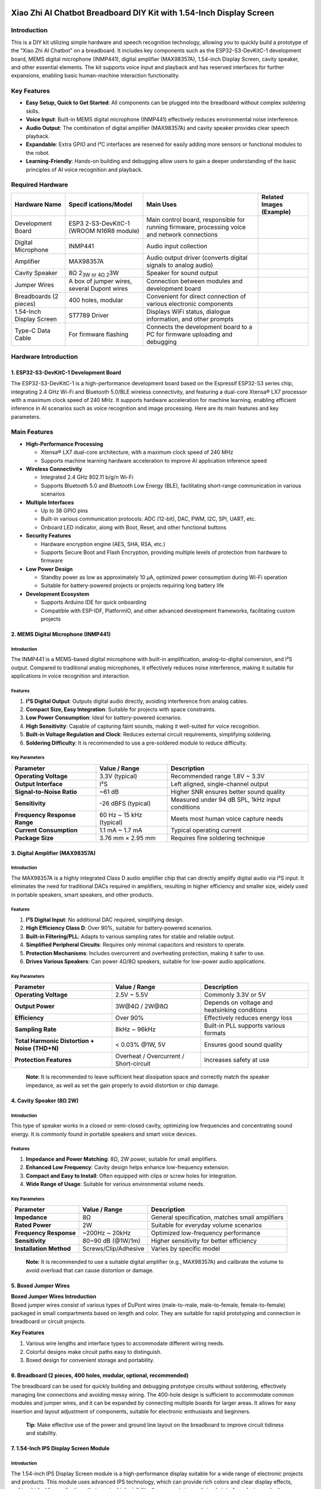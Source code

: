 .. _xiao-zhi-ai-chatbot-breadboard-diy-kit-with-154-inch-display-screen:

Xiao Zhi AI Chatbot Breadboard DIY Kit with 1.54-Inch Display Screen
====================================================================

Introduction
------------

This is a DIY kit utilizing simple hardware and speech recognition
technology, allowing you to quickly build a prototype of the “Xiao Zhi
AI Chatbot” on a breadboard. It includes key components such as the
ESP32-S3-DevKitC-1 development board, MEMS digital microphone (INMP441),
digital amplifier (MAX98357A), 1.54-inch Display Screen, cavity speaker,
and other essential elements. The kit supports voice input and playback
and has reserved interfaces for further expansions, enabling basic
human-machine interaction functionality.

Key Features
------------

- **Easy Setup, Quick to Get Started**: All components can be plugged
  into the breadboard without complex soldering skills.
- **Voice Input**: Built-in MEMS digital microphone (INMP441)
  effectively reduces environmental noise interference.
- **Audio Output**: The combination of digital amplifier (MAX98357A) and
  cavity speaker provides clear speech playback.
- **Expandable**: Extra GPIO and I²C interfaces are reserved for easily
  adding more sensors or functional modules to the robot.
- **Learning-Friendly**: Hands-on building and debugging allow users to
  gain a deeper understanding of the basic principles of AI voice
  recognition and playback.

Required Hardware
-----------------

+----------------+----------------+----------------+----------------+
| Hardware Name  | Specif         | Main Uses      | Related Images |
|                | ications/Model |                | (Example)      |
+================+================+================+================+
| Development    | ESP3           | Main control   | |Img|          |
| Board          | 2-S3-DevKitC-1 | board,         |                |
|                | (WROOM N16R8   | responsible    |                |
|                | module)        | for running    |                |
|                |                | firmware,      |                |
|                |                | processing     |                |
|                |                | voice and      |                |
|                |                | network        |                |
|                |                | connections    |                |
+----------------+----------------+----------------+----------------+
| Digital        | INMP441        | Audio input    | |image15|      |
| Microphone     |                | collection     |                |
+----------------+----------------+----------------+----------------+
| Amplifier      | MAX98357A      | Audio output   | |image16|      |
|                |                | driver         |                |
|                |                | (converts      |                |
|                |                | digital        |                |
|                |                | signals to     |                |
|                |                | analog audio)  |                |
+----------------+----------------+----------------+----------------+
| Cavity Speaker | 8Ω 2\ :sub:`3W | Speaker for    | |image17|      |
|                | or 4Ω 2`\ 3W   | sound output   |                |
+----------------+----------------+----------------+----------------+
| Jumper Wires   | A box of       | Connection     | |image18|      |
|                | jumper wires,  | between        |                |
|                | several Dupont | modules and    |                |
|                | wires          | development    |                |
|                |                | board          |                |
+----------------+----------------+----------------+----------------+
| Breadboards (2 | 400 holes,     | Convenient for | |image19|      |
| pieces)        | modular        | direct         |                |
|                |                | connection of  |                |
|                |                | various        |                |
|                |                | electronic     |                |
|                |                | components     |                |
+----------------+----------------+----------------+----------------+
| 1.54-Inch      | ST7789 Driver  | Displays WiFi  | |image20|      |
| Display Screen |                | status,        |                |
|                |                | dialogue       |                |
|                |                | information,   |                |
|                |                | and other      |                |
|                |                | prompts        |                |
+----------------+----------------+----------------+----------------+
| Type-C Data    | For firmware   | Connects the   | |image21|      |
| Cable          | flashing       | development    |                |
|                |                | board to a PC  |                |
|                |                | for firmware   |                |
|                |                | uploading and  |                |
|                |                | debugging      |                |
+----------------+----------------+----------------+----------------+

Hardware Introduction
---------------------

.. _1-esp32-s3-devkitc-1-development-board:

1. ESP32-S3-DevKitC-1 Development Board
~~~~~~~~~~~~~~~~~~~~~~~~~~~~~~~~~~~~~~~

|Img| The ESP32-S3-DevKitC-1 is a high-performance development board
based on the Espressif ESP32-S3 series chip, integrating 2.4 GHz Wi-Fi
and Bluetooth 5.0/BLE wireless connectivity, and featuring a dual-core
Xtensa® LX7 processor with a maximum clock speed of 240 MHz. It supports
hardware acceleration for machine learning, enabling efficient inference
in AI scenarios such as voice recognition and image processing. Here are
its main features and key parameters.

Main Features
-------------

- **High-Performance Processing**

  - Xtensa® LX7 dual-core architecture, with a maximum clock speed of
    240 MHz
  - Supports machine learning hardware acceleration to improve AI
    application inference speed

- **Wireless Connectivity**

  - Integrated 2.4 GHz 802.11 b/g/n Wi-Fi
  - Supports Bluetooth 5.0 and Bluetooth Low Energy (BLE), facilitating
    short-range communication in various scenarios

- **Multiple Interfaces**

  - Up to 38 GPIO pins
  - Built-in various communication protocols: ADC (12-bit), DAC, PWM,
    I2C, SPI, UART, etc.
  - Onboard LED indicator, along with Boot, Reset, and other functional
    buttons

- **Security Features**

  - Hardware encryption engine (AES, SHA, RSA, etc.)
  - Supports Secure Boot and Flash Encryption, providing multiple levels
    of protection from hardware to firmware

- **Low Power Design**

  - Standby power as low as approximately 10 μA, optimized power
    consumption during Wi-Fi operation
  - Suitable for battery-powered projects or projects requiring long
    battery life

- **Development Ecosystem**

  - Supports Arduino IDE for quick onboarding
  - Compatible with ESP-IDF, PlatformIO, and other advanced development
    frameworks, facilitating custom projects

.. _2-mems-digital-microphone-inmp441:

2. MEMS Digital Microphone (INMP441)
~~~~~~~~~~~~~~~~~~~~~~~~~~~~~~~~~~~~

|image22|

.. _introduction-1:

Introduction
^^^^^^^^^^^^

The INMP441 is a MEMS-based digital microphone with built-in
amplification, analog-to-digital conversion, and I²S output. Compared to
traditional analog microphones, it effectively reduces noise
interference, making it suitable for applications in voice recognition
and interaction.

Features
^^^^^^^^

1. **I²S Digital Output**: Outputs digital audio directly, avoiding
   interference from analog cables.
2. **Compact Size, Easy Integration**: Suitable for projects with space
   constraints.
3. **Low Power Consumption**: Ideal for battery-powered scenarios.
4. **High Sensitivity**: Capable of capturing faint sounds, making it
   well-suited for voice recognition.
5. **Built-in Voltage Regulation and Clock**: Reduces external circuit
   requirements, simplifying soldering.
6. **Soldering Difficulty**: It is recommended to use a pre-soldered
   module to reduce difficulty.

Key Parameters
^^^^^^^^^^^^^^

+----------------------+----------------------+----------------------+
| Parameter            | Value / Range        | Description          |
+======================+======================+======================+
| **Operating          | 3.3V (typical)       | Recommended range    |
| Voltage**            |                      | 1.8V ~ 3.3V          |
+----------------------+----------------------+----------------------+
| **Output Interface** | I²S                  | Left aligned,        |
|                      |                      | single-channel       |
|                      |                      | output               |
+----------------------+----------------------+----------------------+
| **Signal-to-Noise    | ~61 dB               | Higher SNR ensures   |
| Ratio**              |                      | better sound quality |
+----------------------+----------------------+----------------------+
| **Sensitivity**      | -26 dBFS (typical)   | Measured under 94 dB |
|                      |                      | SPL, 1kHz input      |
|                      |                      | conditions           |
+----------------------+----------------------+----------------------+
| **Frequency Response | 60 Hz ~ 15 kHz       | Meets most human     |
| Range**              | (typical)            | voice capture needs  |
+----------------------+----------------------+----------------------+
| **Current            | 1.1 mA ~ 1.7 mA      | Typical operating    |
| Consumption**        |                      | current              |
+----------------------+----------------------+----------------------+
| **Package Size**     | 3.76 mm × 2.95 mm    | Requires fine        |
|                      |                      | soldering technique  |
+----------------------+----------------------+----------------------+

.. _3-digital-amplifier-max98357a:

3. Digital Amplifier (MAX98357A)
~~~~~~~~~~~~~~~~~~~~~~~~~~~~~~~~

|image23|

.. _introduction-2:

Introduction
^^^^^^^^^^^^

The MAX98357A is a highly integrated Class D audio amplifier chip that
can directly amplify digital audio via I²S input. It eliminates the need
for traditional DACs required in amplifiers, resulting in higher
efficiency and smaller size, widely used in portable speakers, smart
speakers, and other products.

.. _features-1:

Features
^^^^^^^^

1. **I²S Digital Input**: No additional DAC required, simplifying
   design.
2. **High Efficiency Class D**: Over 90%, suitable for battery-powered
   scenarios.
3. **Built-in Filtering/PLL**: Adapts to various sampling rates for
   stable and reliable output.
4. **Simplified Peripheral Circuits**: Requires only minimal capacitors
   and resistors to operate.
5. **Protection Mechanisms**: Includes overcurrent and overheating
   protection, making it safer to use.
6. **Drives Various Speakers**: Can power 4Ω/8Ω speakers, suitable for
   low-power audio applications.

.. _key-parameters-1:

Key Parameters
^^^^^^^^^^^^^^

+----------------------+----------------------+----------------------+
| Parameter            | Value / Range        | Description          |
+======================+======================+======================+
| **Operating          | 2.5V ~ 5.5V          | Commonly 3.3V or 5V  |
| Voltage**            |                      |                      |
+----------------------+----------------------+----------------------+
| **Output Power**     | 3W@4Ω / 2W@8Ω        | Depends on voltage   |
|                      |                      | and heatsinking      |
|                      |                      | conditions           |
+----------------------+----------------------+----------------------+
| **Efficiency**       | Over 90%             | Effectively reduces  |
|                      |                      | energy loss          |
+----------------------+----------------------+----------------------+
| **Sampling Rate**    | 8kHz ~ 96kHz         | Built-in PLL         |
|                      |                      | supports various     |
|                      |                      | formats              |
+----------------------+----------------------+----------------------+
| **Total Harmonic     | < 0.03% @1W, 5V      | Ensures good sound   |
| Distortion + Noise   |                      | quality              |
| (THD+N)**            |                      |                      |
+----------------------+----------------------+----------------------+
| **Protection         | Overheat /           | Increases safety at  |
| Features**           | Overcurrent /        | use                  |
|                      | Short-circuit        |                      |
+----------------------+----------------------+----------------------+

..

   **Note**: It is recommended to leave sufficient heat dissipation
   space and correctly match the speaker impedance, as well as set the
   gain properly to avoid distortion or chip damage.

.. _4-cavity-speaker-8ω-2w:

4. Cavity Speaker (8Ω 2W)
~~~~~~~~~~~~~~~~~~~~~~~~~

|image24|

.. _introduction-3:

Introduction
^^^^^^^^^^^^

This type of speaker works in a closed or semi-closed cavity, optimizing
low frequencies and concentrating sound energy. It is commonly found in
portable speakers and smart voice devices.

.. _features-2:

Features
^^^^^^^^

1. **Impedance and Power Matching**: 8Ω, 2W power, suitable for small
   amplifiers.
2. **Enhanced Low Frequency**: Cavity design helps enhance low-frequency
   extension.
3. **Compact and Easy to Install**: Often equipped with clips or screw
   holes for integration.
4. **Wide Range of Usage**: Suitable for various environmental volume
   needs.

.. _key-parameters-2:

Key Parameters
^^^^^^^^^^^^^^

+----------------------+----------------------+----------------------+
| Parameter            | Value / Range        | Description          |
+======================+======================+======================+
| **Impedance**        | 8Ω                   | General              |
|                      |                      | specification,       |
|                      |                      | matches small        |
|                      |                      | amplifiers           |
+----------------------+----------------------+----------------------+
| **Rated Power**      | 2W                   | Suitable for         |
|                      |                      | everyday volume      |
|                      |                      | scenarios            |
+----------------------+----------------------+----------------------+
| **Frequency          | ~200Hz ~ 20kHz       | Optimized            |
| Response**           |                      | low-frequency        |
|                      |                      | performance          |
+----------------------+----------------------+----------------------+
| **Sensitivity**      | 80~90 dB (@1W/1m)    | Higher sensitivity   |
|                      |                      | for better           |
|                      |                      | efficiency           |
+----------------------+----------------------+----------------------+
| **Installation       | Screws/Clip/Adhesive | Varies by specific   |
| Method**             |                      | model                |
+----------------------+----------------------+----------------------+

..

   **Note**: It is recommended to use a suitable digital amplifier
   (e.g., MAX98357A) and calibrate the volume to avoid overload that can
   cause distortion or damage.

.. _5-boxed-jumper-wires:

5. Boxed Jumper Wires
~~~~~~~~~~~~~~~~~~~~~

|image25|

| **Boxed Jumper Wires Introduction**
| Boxed jumper wires consist of various types of DuPont wires
  (male-to-male, male-to-female, female-to-female) packaged in small
  compartments based on length and color. They are suitable for rapid
  prototyping and connection in breadboard or circuit projects.

**Key Features**

1. Various wire lengths and interface types to accommodate different
   wiring needs.
2. Colorful designs make circuit paths easy to distinguish.
3. Boxed design for convenient storage and portability.

.. _6-breadboard-2-pieces-400-holes-modular-optional-recommended:

6. Breadboard (2 pieces, 400 holes, modular, optional, recommended)
~~~~~~~~~~~~~~~~~~~~~~~~~~~~~~~~~~~~~~~~~~~~~~~~~~~~~~~~~~~~~~~~~~~

|image26|

The breadboard can be used for quickly building and debugging prototype
circuits without soldering, effectively managing line connections and
avoiding messy wiring. The 400-hole design is sufficient to accommodate
common modules and jumper wires, and it can be expanded by connecting
multiple boards for larger areas. It allows for easy insertion and
layout adjustment of components, suitable for electronic enthusiasts and
beginners.

   **Tip**: Make effective use of the power and ground line layout on
   the breadboard to improve circuit tidiness and stability.

.. _7-154-inch-ips-display-screen-module:

7. 1.54-Inch IPS Display Screen Module
~~~~~~~~~~~~~~~~~~~~~~~~~~~~~~~~~~~~~~

|image27|

.. _introduction-4:

Introduction
^^^^^^^^^^^^

The 1.54-inch IPS Display Screen module is a high-performance display
suitable for a wide range of electronic projects and products. This
module uses advanced IPS technology, which can provide rich colors and
clear display effects, making it ideal for applications that require
high visibility. Its compact size and simple interface design make it
very suitable for embedded development and portable devices.

.. _features-3:

Features
^^^^^^^^

- **High Resolution Display**: A resolution of 240x240 pixels ensures
  clear images with rich details.
- **Rich Colors**: Supports RGB 65K color display, which can present
  more vivid and realistic images.
- **Wide Viewing Angle**: IPS technology provides ultra-wide viewing
  angles, maintaining excellent image quality even from larger angles.
- **Simple Interface**: Uses a 4-wire SPI serial bus interface,
  requiring only a few I/O pins for connection.
- **Wide Compatibility**: Provides a wealth of examples for STM32, C51,
  and MSP430, making it easy to develop and integrate.
- **Military-Grade Standards**: Compliant with military-level processes
  to ensure long-term stable operation in various environments.
- **Technical Support**: Offers low-level driver technical support to
  help developers get started quickly.

Product Parameters
^^^^^^^^^^^^^^^^^^

==================================== ====================
Name                                 Parameter
==================================== ====================
**Display Color**                    RGB 65K
**SKU**                              MSP1541
**Size**                             1.54 inch
**Panel Material**                   TFT
**Driver Chip**                      ST7789
**Resolution**                       240 x 240 pixels
**Display Interface**                4-line SPI interface
**Effective Display Area (AA Area)** 27.72 x 27.72 mm
**Touch Screen Type**                None
**Touch IC**                         None
**Module PCB Size**                  32.00 x 43.72 mm
**Viewing Angle**                    Full Angle
**Operating Temperature**            -10℃ ~ 60℃
**Storage Temperature**              -20℃ ~ 70℃
**Operating Voltage**                3.3V
**Power Consumption**                To be determined
==================================== ====================

Wiring Instructions
===================

Pin Connections for ESP32S3 Development Board and Modules
---------------------------------------------------------

.. _1-wiring-between-esp32s3-development-board-and-microphone:

1. Wiring between ESP32S3 Development Board and Microphone
~~~~~~~~~~~~~~~~~~~~~~~~~~~~~~~~~~~~~~~~~~~~~~~~~~~~~~~~~~

+-------------------------------+-------------------------------------+
| **ESP32S3 Development Board** | **Microphone INMP441 (I2S           |
|                               | Interface)**                        |
+===============================+=====================================+
| GPIO **4**                    | **WS** Data Select                  |
+-------------------------------+-------------------------------------+
| GPIO **5**                    | **SCK** Data Clock                  |
+-------------------------------+-------------------------------------+
| GPIO **6**                    | **SD** Data Output                  |
+-------------------------------+-------------------------------------+
| **3V3**                       | **VDD** Power Positive 3.3V         |
+-------------------------------+-------------------------------------+
| **GND**                       | **GND** Ground **Short Connect**    |
|                               | **L/R** Left Right Channel          |
+-------------------------------+-------------------------------------+

--------------

.. _2-wiring-between-esp32s3-development-board-and-digital-amplifier:

2. Wiring between ESP32S3 Development Board and Digital Amplifier
~~~~~~~~~~~~~~~~~~~~~~~~~~~~~~~~~~~~~~~~~~~~~~~~~~~~~~~~~~~~~~~~~

+-------------------------------+-------------------------------------+
| **ESP32S3 Development Board** | **Digital Amplifier MAX98357A**     |
+===============================+=====================================+
| GPIO **7**                    | **DIN** Digital Signal              |
+-------------------------------+-------------------------------------+
| GPIO **15**                   | **BCLK** Bit Clock                  |
+-------------------------------+-------------------------------------+
| GPIO **16**                   | **LRC** Left Right Clock            |
+-------------------------------+-------------------------------------+
| **3V3** / 3.3V                | **Vin (or VCC)** Power Input        |
|                               | **Short Connect** **SD** Shutdown   |
|                               | Channel                             |
+-------------------------------+-------------------------------------+
| **GND**                       | **GND** Ground **Short Connect**    |
|                               | GAIN Gain and Channel (do not       |
|                               | connect on BGA packaged microphone) |
+-------------------------------+-------------------------------------+
|                               | **Audio+** Connect to **Speaker     |
|                               | Positive** (usually **red wire**,   |
|                               | test with a multimeter if           |
|                               | necessary)                          |
+-------------------------------+-------------------------------------+
|                               | **Audio-** Connect to **Speaker     |
|                               | Negative**                          |
+-------------------------------+-------------------------------------+

--------------

.. _3-wiring-between-esp32s3-development-board-and-154-inch-ips-display-screen:

3. Wiring between ESP32S3 Development Board and 1.54-Inch IPS Display Screen
~~~~~~~~~~~~~~~~~~~~~~~~~~~~~~~~~~~~~~~~~~~~~~~~~~~~~~~~~~~~~~~~~~~~~~~~~~~~

+-------------+--------------------+---------------------------------------------+
| ESP32S3 Pin | Display Screen Pin | Function Description                        |
+=============+====================+=============================================+
| GND         | GND                | Ground                                      |
+-------------+--------------------+---------------------------------------------+
| 3V3         | VCC                | Positive Power (3.3V)                       |
+-------------+--------------------+---------------------------------------------+
| GPIO21      | SCL                | SPI Clock Signal                            |
+-------------+--------------------+---------------------------------------------+
| GPIO47      | SDA                | SPI Data Signal                             |
+-------------+--------------------+---------------------------------------------+
| GPIO45      | RES                | Reset Signal                                |
+-------------+--------------------+---------------------------------------------+
| GPIO40      | DC                 | Data/Command Select Signal                  |
+-------------+--------------------+---------------------------------------------+
| GPIO41      | CS                 | Chip Select Signal                          |
+-------------+--------------------+---------------------------------------------+
| GPIO42      | BLK                | Backlight Control Signal (High to light up) |
+-------------+--------------------+---------------------------------------------+

--------------

Wiring Steps Diagram for ESP32S3 Development Board and Each Module
------------------------------------------------------------------

**First, a complete picture**

|image28|

The first step is to clip the breadboards together, which is simple to
do.

|image29|

The second step shows that the breadboard has 6 protrusions on top.

|image30|

Start connecting the ESP32 development board. Align the board starting
from the left side A1 and press against the bottom hole.

|image31|

The third step begins the wiring, paying attention to align with the
pins. If unsure, refer to the numbers. The wiring for the round INMP441
is as follows:

|image32|

Then insert the INMP441 as shown.

|image33|

The fourth step shows the connection for the MAX98357:

|image34|

Next, connect the amplifier: the three orange wires should align with
the amplifier’s LRC/BCLK/DIN.

|image35|

The fifth step shows the wiring for the color LCD screen:

|image36|

Final completion image.

|image37|

Now you can proceed to the next step, which is network configuration.

Common Wiring Issues FAQ
------------------------

1. **After flashing the firmware, the RGB light does not turn on**

   - Please check whether the solder joints around the RGB light are
     properly soldered. If there are any unsoldered places, you can
     first use wires to connect the corresponding pads and check if the
     light functions normally after restarting.

2. **How to check for circuit faults?**

- **When not powered**: You can use a multimeter to measure continuity
  between wires and GND or 3.3V pins to check for short or open
  circuits.

  - **When powered**: Measure the voltage values between GND and other
    pins to see if they are within normal ranges (e.g., 5V, 3.3V); if
    abnormal, further check the corresponding module and connections.

3. **What to do when contact problems frequently occur when using the
   breadboard?**

   - This may be due to aging breadboard sockets or oxidation of
     component pins. You can try replacing the breadboard, cleaning the
     component pins, or using shorter jumper wires to reduce points of
     failure.

4. **How to connect the grounds of sensors, power modules, etc.?**

   - The ground of external modules should be connected to the GND of
     the main control board, ensuring they all share the same ground
     line to avoid noise or signal stability issues.

..

   **Tip**: If you encounter troubleshooting that is difficult to
   locate, consider checking if the power supply is stable (e.g., 5V or
   3.3V) and ensure that the firmware version and sample code correspond
   to the actual wiring.

Flashing Firmware (Without IDF Development Environment)
=======================================================

This guide applies to the **ESP32-S3-WROOM-N16R8** version for firmware
flashing, using the **Flash Download Tool**.

**One-click download for the flashing tool**

|image38| `Flashing Tool <Tool.rar>`__

**One-click download for flashing firmware**

|image39| `Flashing Firmware <Firmware.zip>`__

--------------

.. _1-preparation:

1. Preparation
--------------

- **Operating System**: Using Windows as an example, it is recommended
  to use **Flash Download Tool 3.9.7** (or other newer versions).
- **Obtain the Tool**: Download from `Espressif’s official
  website <https://www.espressif.com.cn/zh-hans/support/download/other-tools>`__
  and extract it to any folder without needing installation.
- **Running Method**: Enter the extracted directory and double-click
  ``flash_download_tool_3.9.7.exe`` to start.

|image40|

--------------

.. _2-downloading-firmware:

2. Downloading Firmware
-----------------------

**One-click download for firmware**

|image41| `Flashing Firmware <刷机固件.zip>`__

Click to download, then extract the file.

2. **Copy the ``.bin`` File to the Specified Directory**

   - Place the extracted
     ``v1.5.5_bread-compact-wifi-LCD-7P-240x240.bin`` in the **bin**
     directory of the **Flash Download Tool** for easier subsequent
     operations.

--------------

.. _3-flashing-firmware-to-the-development-board:

3. Flashing Firmware to the Development Board
---------------------------------------------

After extracting and entering the ``flash_download_tool_3.9.7``
directory, double-click to run ``flash_download_tool_3.9.7.exe``. The
interface will look as follows:

.. _1-download-settings:

1) Download Settings
~~~~~~~~~~~~~~~~~~~~

1. **Chip Type (ChipType)**: Select ``ESP32-S3``
2. **Working Mode (WorkMode)**: Select ``Develop``
3. **Loading Mode (Download Mode)**: It is recommended to choose
   ``UART`` (if selecting USB, additional settings are required; not
   covered here).

|image42|

**Interface and sRGB Explanation**:

- When the Type-C interface of the development board is facing you, the
  right port is the **UART** port, and the left port is the **USB**
  port; please do not confuse them.
- If the onboard sRGB light has not been soldered, the tool may show a
  warning when identifying (this does not affect flashing) and can be
  resolved by shorting the solder pads later (see the end of the
  document).

--------------

.. _2-load-firmware--spi-download-settings:

2) Load Firmware & SPI Download Settings
~~~~~~~~~~~~~~~~~~~~~~~~~~~~~~~~~~~~~~~~

1. **Input Firmware Path**: Click the ``...`` button in the first blank
   field to select the ``v1.5.5_bread-compact-wifi-LCD-7P-240x240.bin``
   file.

|image43|

2. **Check Firmware Option**: Check the checkbox next to the imported
   ``.bin`` file, and in the address bar, input ``0x0`` or ``0x00`` to
   indicate that it will be flashed to the beginning address in storage.
3. **COM Port**: In the system’s “Device Manager,” expand the serial
   port section to view the corresponding **COM port number** and select
   the same port in the tool.

|image44|

4. **Speed Settings**: The default SPI speed is sufficient; you can
   choose a higher ``BAUD`` rate to speed up the flashing process.

|image45|

5. **Start Flashing**: Click ``START``. The progress bar will begin
   running until a successful **FINISH** prompt appears. This entire
   process typically takes a few minutes to over ten minutes, depending
   on the firmware size and speed settings.

|image46|

--------------

Flashing Complete
-----------------

Once the flashing is complete, press the ``RST (Restart)`` button on the
development board (shown in the diagram below) to restart the board,
allowing it to enter **Wi-Fi configuration mode**. Configuration
operations are detailed in the subsequent instructions.

|image47|

How to Configure Device Wi-Fi
=============================

.. _1-wi-fi-network-configuration:

1. Wi-Fi Network Configuration
------------------------------

.. _1-start-the-device:

1) Start the Device
~~~~~~~~~~~~~~~~~~~

- After flashing the firmware, keep the device powered on and press the
  **RST** button (shown in the diagram below) to restart, which will put
  the device in configuration mode.
  |image48|

.. _2-configuration-status:

2) Configuration Status
~~~~~~~~~~~~~~~~~~~~~~~

- **sRGB Color Light Blinking Blue**: Indicates that it is in
  configuration mode.
- **sRGB Color Light Not On**: See section 2 of this page for details.
- If the device is not in configuration mode or needs to be
  reconfigured, press and hold the **configuration button (connected to
  GPIO 1)**, then press the **RST** button to reset; first, release RST,
  then release the configuration button to re-enter configuration mode.
- For firmware versions ≥0.2.2, if three attempts to connect to the
  original Wi-Fi fail, it will automatically revert to configuration
  mode (you can press RST to restart the device when switching
  networks).

.. _3-configuration-steps:

3) Configuration Steps
~~~~~~~~~~~~~~~~~~~~~~

1. **Connect to “Xiao Zhi” Wi-Fi**
   Use your phone or computer to connect to the Wi-Fi emitted by the
   device (the name typically resembles *Xiaozhi-XXXXXX*).

|image49|

2. **Configure the Network**
   Click on the found Wi-Fi name *Xiaozhi-XXXXXX* to connect, which will
   automatically redirect to the configuration page:

|image50|

   - Select 2.4G Wi-Fi (if using an iPhone hotspot, you need to enable
     “maximum compatibility”).
   - Input the password, then click **Connect**.
   - If successfully connected, the interface will display “Done” and
     automatically restart after 3 seconds.

If automatic redirection to the configuration page does not occur, you
can also manually enter ``http://192.168.4.1`` in the browser’s address
bar to access the configuration page.

--------------

.. _2-about-the-rgb-color-light-on-the-device:

2. About the RGB Color Light on the Device
------------------------------------------

1. **Connection and Update Status**

   - When powered on, if the blue light blinks once, the device is
     connecting to Wi-Fi; if the **green light blinks afterward**, it
     indicates a successful connection and that the device can be
     awakened by voice.
   - If the blue light stays on: the device is performing OTA firmware
     updates, which usually complete in under a minute.
   - If the blue light keeps blinking: the device is in configuration
     mode.
   - If the blue light turns on during voice awakening: it indicates
     that it is connecting to the server.
   - If the green light is on: the device is playing audio.
   - If the red light is on: the device is recording audio.

2. **RGB Light Not Turning On**

   - If the light switch has not been soldered, it will not affect Wi-Fi
     configuration but will prevent you from checking the device status.

--------------

.. _3-how-to-add-a-device:

3. How to Add a Device
----------------------

1. **Confirm Device Is Online**

   - Once the device connects to the network, it will announce a 6-digit
     verification code (which can be retrieved by awakening it again).

2. **Access Control Panel**

   - Open the `Xiaozhi AI Chatbot - Control
     Panel <https://xiaozhi.me/>`__ by entering https://xiaozhi.me in
     your browser (if you don’t have an account, you may register).
     Click on the top right corner to switch to your preferred language.
     |image51|

Once you’ve changed the language, click **console** to enter the control
panel.

|image52|

3. **Device Management**

   - Create an agent, |image53|

   - | Set your agent’s name.
     | |image54|

   - Click “Add New Device”.

   | |image55|
   | Enter the 6-digit **Device ID**.

   |image56|

   **Where to obtain the Device ID**: After successful firmware upload
   and network configuration, the device will automatically announce the
   six-digit code.

4. **Activation Successful**

   - | The device will automatically activate and display on the “Device
       Management” page. Click **Configure Role** to enter the
       configuration interface.
     | |image57|

   - | Configure the assistant’s name and voice. In the Role
       Introduction section, you can use AI tools to write a description
       of the character you desire.
     | |image58|

   - | Configure AI big models, which allow several optional settings.
       After determining the settings, save them.
     | |image59|

Restart the Xiao Zhi AI Chatbot to start chatting!

.. |Img| image:: media/img-20250409103116.png
.. |image1| image:: media/img-20250409114917.png
.. |image2| image:: media/img-20250409115018.png
.. |image3| image:: media/img-20250409115050.png
.. |image4| image:: media/img-20250409115128.png
.. |image5| image:: media/img-20250409115202.png
.. |image6| image:: media/img-20250416174531.png
.. |image7| image:: media/img-20250409115338.png
.. |image8| image:: media/img-20250409114917.png
.. |image9| image:: media/img-20250409115018.png
.. |image10| image:: media/img-20250409115050.png
.. |image11| image:: media/img-20250409115128.png
.. |image12| image:: media/img-20250409115202.png
.. |image13| image:: media/img-20250416174531.png
.. |image14| image:: media/img-20250409115338.png
.. |image15| image:: media/img-20250409114917.png
.. |image16| image:: media/img-20250409115018.png
.. |image17| image:: media/img-20250409115050.png
.. |image18| image:: media/img-20250409115128.png
.. |image19| image:: media/img-20250409115202.png
.. |image20| image:: media/img-20250416174531.png
.. |image21| image:: media/img-20250409115338.png
.. |image22| image:: media/img-20250409120205.png
.. |image23| image:: media/img-20250409131426.png
.. |image24| image:: media/img-20250409131458.png
.. |image25| image:: media/img-20250409131521.png
.. |image26| image:: media/img-20250409132146.png
.. |image27| image:: media/img-20250416175042.png
.. |image28| image:: media/img-20250419161451.jpeg
.. |image29| image:: media/acc56c2d0290d6f6fda6520beaa86e5f.jpeg
.. |image30| image:: media/6d668823a3deba4f249e9e0478534da4.jpeg
.. |image31| image:: media/img-20250409150755.png
.. |image32| image:: media/img-20250409152333.png
.. |image33| image:: media/96d01530f237d6c78c5751c2520c11e9.jpeg
.. |image34| image:: media/img-20250409154325.png
.. |image35| image:: media/cfd04b61a6469554b0dafbb6ae88b22f.jpeg
.. |image36| image:: media/img-20250416190415.png
.. |image37| image:: media/img-20250416190254.png
.. |image38| image:: media/67e3d89096b079957270155a1bb9f545.png
.. |image39| image:: media/67e3d89096b079957270155a1bb9f545.png
.. |image40| image:: media/c4eb59624e7b7369322db8ea9b245e19.jpeg
.. |image41| image:: media/67e3d89096b079957270155a1bb9f545.png
.. |image42| image:: media/38b46d212825491291a35bb8bc011d83.jpeg
.. |image43| image:: media/img-20250416192322.png
.. |image44| image:: media/img-20250419161605.png
.. |image45| image:: media/img-20250416193441.png
.. |image46| image:: media/img-20250416193535.png
.. |image47| image:: media/img-20250409155514.png
.. |image48| image:: media/img-20250409155600.png
.. |image49| image:: media/img-20250419111300.png
.. |image50| image:: media/img-20250419112718.png
.. |image51| image:: media/img-20250419120300.png
.. |image52| image:: media/img-20250419135750.png
.. |image53| image:: media/img-20250419140216.png
.. |image54| image:: media/img-20250419140936.png
.. |image55| image:: media/img-20250419141027.png
.. |image56| image:: media/img-20250419141114.png
.. |image57| image:: media/img-20250419141632.png
.. |image58| image:: media/img-20250419142018.png
.. |image59| image:: media/img-20250419142053.png
